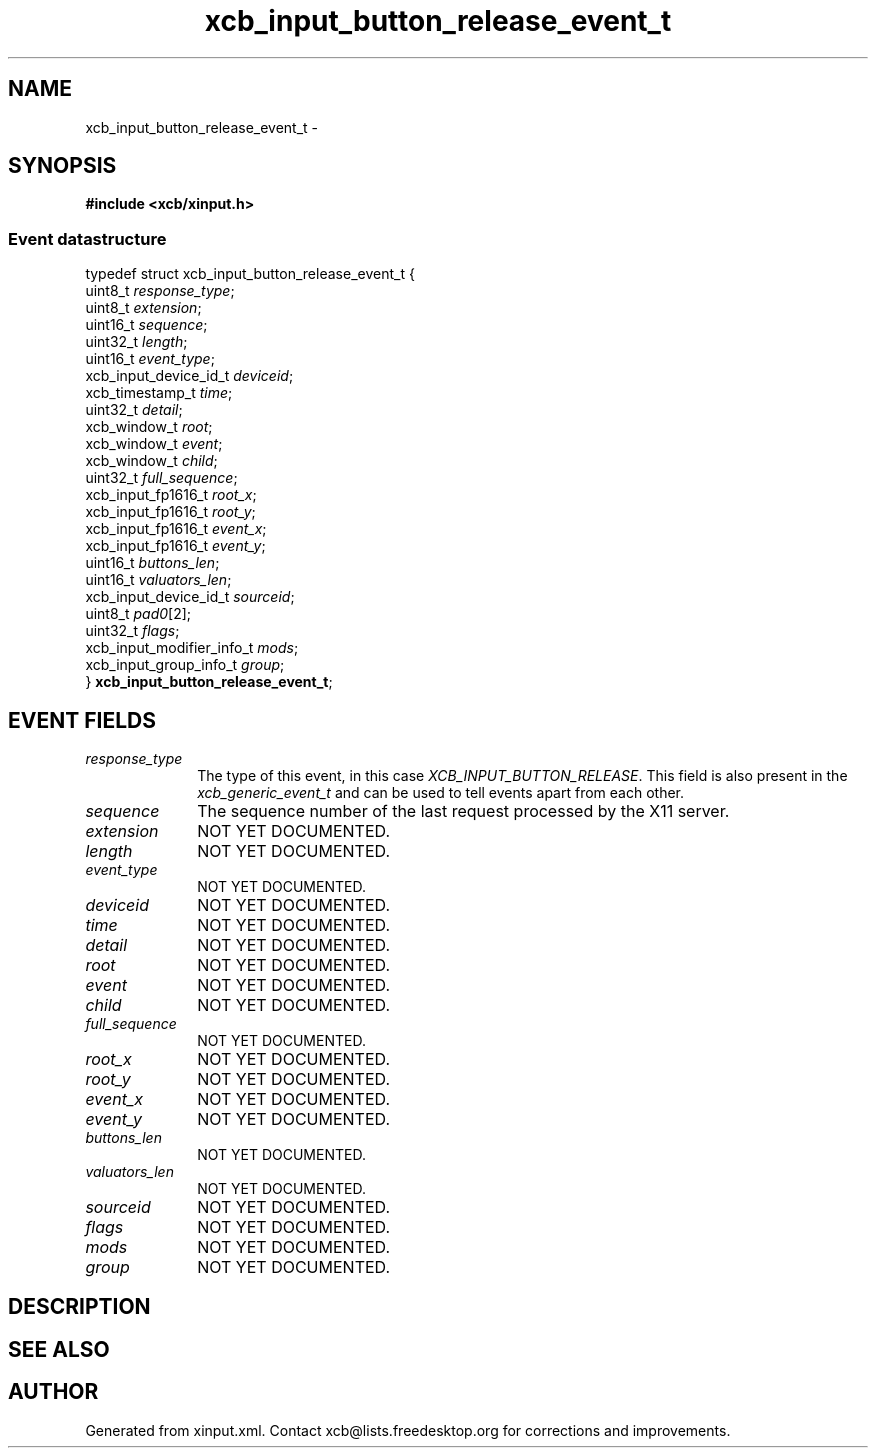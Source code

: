 .TH xcb_input_button_release_event_t 3  "libxcb 1.11.1" "X Version 11" "XCB Events"
.ad l
.SH NAME
xcb_input_button_release_event_t \- 
.SH SYNOPSIS
.hy 0
.B #include <xcb/xinput.h>
.PP
.SS Event datastructure
.nf
.sp
typedef struct xcb_input_button_release_event_t {
    uint8_t                   \fIresponse_type\fP;
    uint8_t                   \fIextension\fP;
    uint16_t                  \fIsequence\fP;
    uint32_t                  \fIlength\fP;
    uint16_t                  \fIevent_type\fP;
    xcb_input_device_id_t     \fIdeviceid\fP;
    xcb_timestamp_t           \fItime\fP;
    uint32_t                  \fIdetail\fP;
    xcb_window_t              \fIroot\fP;
    xcb_window_t              \fIevent\fP;
    xcb_window_t              \fIchild\fP;
    uint32_t                  \fIfull_sequence\fP;
    xcb_input_fp1616_t        \fIroot_x\fP;
    xcb_input_fp1616_t        \fIroot_y\fP;
    xcb_input_fp1616_t        \fIevent_x\fP;
    xcb_input_fp1616_t        \fIevent_y\fP;
    uint16_t                  \fIbuttons_len\fP;
    uint16_t                  \fIvaluators_len\fP;
    xcb_input_device_id_t     \fIsourceid\fP;
    uint8_t                   \fIpad0\fP[2];
    uint32_t                  \fIflags\fP;
    xcb_input_modifier_info_t \fImods\fP;
    xcb_input_group_info_t    \fIgroup\fP;
} \fBxcb_input_button_release_event_t\fP;
.fi
.br
.hy 1
.SH EVENT FIELDS
.IP \fIresponse_type\fP 1i
The type of this event, in this case \fIXCB_INPUT_BUTTON_RELEASE\fP. This field is also present in the \fIxcb_generic_event_t\fP and can be used to tell events apart from each other.
.IP \fIsequence\fP 1i
The sequence number of the last request processed by the X11 server.
.IP \fIextension\fP 1i
NOT YET DOCUMENTED.
.IP \fIlength\fP 1i
NOT YET DOCUMENTED.
.IP \fIevent_type\fP 1i
NOT YET DOCUMENTED.
.IP \fIdeviceid\fP 1i
NOT YET DOCUMENTED.
.IP \fItime\fP 1i
NOT YET DOCUMENTED.
.IP \fIdetail\fP 1i
NOT YET DOCUMENTED.
.IP \fIroot\fP 1i
NOT YET DOCUMENTED.
.IP \fIevent\fP 1i
NOT YET DOCUMENTED.
.IP \fIchild\fP 1i
NOT YET DOCUMENTED.
.IP \fIfull_sequence\fP 1i
NOT YET DOCUMENTED.
.IP \fIroot_x\fP 1i
NOT YET DOCUMENTED.
.IP \fIroot_y\fP 1i
NOT YET DOCUMENTED.
.IP \fIevent_x\fP 1i
NOT YET DOCUMENTED.
.IP \fIevent_y\fP 1i
NOT YET DOCUMENTED.
.IP \fIbuttons_len\fP 1i
NOT YET DOCUMENTED.
.IP \fIvaluators_len\fP 1i
NOT YET DOCUMENTED.
.IP \fIsourceid\fP 1i
NOT YET DOCUMENTED.
.IP \fIflags\fP 1i
NOT YET DOCUMENTED.
.IP \fImods\fP 1i
NOT YET DOCUMENTED.
.IP \fIgroup\fP 1i
NOT YET DOCUMENTED.
.SH DESCRIPTION
.SH SEE ALSO
.SH AUTHOR
Generated from xinput.xml. Contact xcb@lists.freedesktop.org for corrections and improvements.
